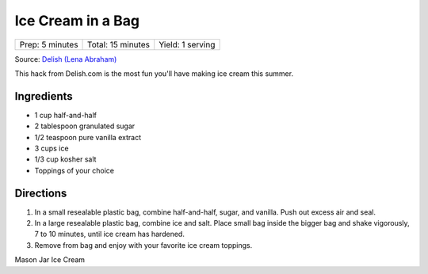 Ice Cream in a Bag
==================

+-----------------+-------------------+------------------+
| Prep: 5 minutes | Total: 15 minutes | Yield: 1 serving |
+-----------------+-------------------+------------------+

Source: `Delish (Lena Abraham) <https://www.delish.com/cooking/recipe-ideas/recipes/a54721/ice-cream-in-a-bag-recipe/>`__

This hack from Delish.com is the most fun you'll have making ice cream
this summer.

Ingredients
-----------

- 1 cup half-and-half
- 2 tablespoon granulated sugar
- 1/2 teaspoon pure vanilla extract
- 3 cups ice
- 1/3 cup kosher salt
- Toppings of your choice

Directions
----------

1. In a small resealable plastic bag, combine half-and-half, sugar, and
   vanilla. Push out excess air and seal.
2. In a large resealable plastic bag, combine ice and salt. Place small
   bag inside the bigger bag and shake vigorously, 7 to 10 minutes,
   until ice cream has hardened.
3. Remove from bag and enjoy with your favorite ice cream toppings.

.. raw:: pdf

 PageBreak recipePage

.. raw:: html

 <p style="page-break-before: always"/>

Mason Jar Ice Cream
